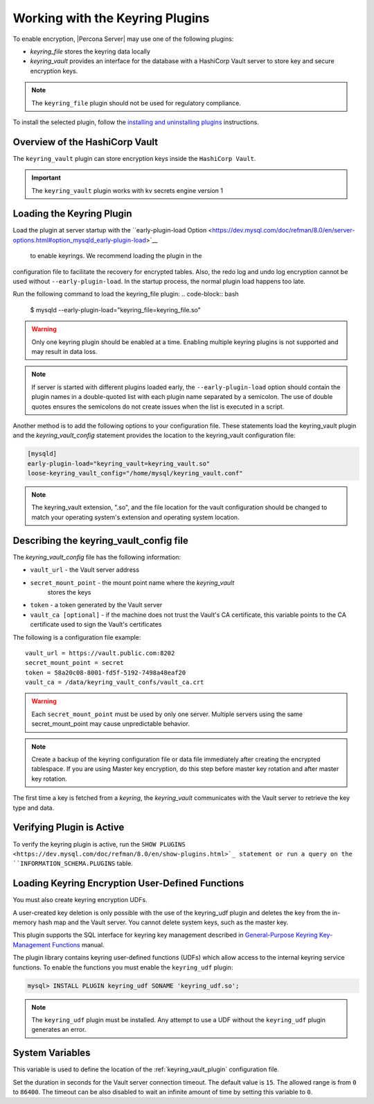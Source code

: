 .. _using-keyring-plugin:

=======================================================
Working with the Keyring Plugins
=======================================================

To enable encryption, |Percona Server| may use one of the following plugins:

*  `keyring_file` stores the keyring data locally

* `keyring_vault` provides an interface for the database with a HashiCorp Vault
  server to store key and secure encryption keys.

.. note::

    The ``keyring_file`` plugin should not be used for regulatory compliance.

To install the selected plugin, follow the `installing and uninstalling plugins
<https://dev.mysql.com/doc/refman/8.0/en/plugin-loading.html>`__ instructions.

Overview of the HashiCorp Vault
--------------------------------

The ``keyring_vault`` plugin can store encryption keys inside the ``HashiCorp
Vault``.

.. important::

    The ``keyring_vault`` plugin works with kv secrets engine version 1

.. seealso::

    HashiCorp Documentation:

    Installing Vault
    https://www.vaultproject.io/docs/install/index.html

    KV Secrets Engine - Version 1
    https://www.vaultproject.io/docs/secrets/kv/kv-v1.html

    Production Hardening
    https://learn.hashicorp.com/vault/operations/production-hardening


Loading the Keyring Plugin
------------------------------------------------------------------------------

Load the plugin at server startup with the ``early-plugin-load Option
<https://dev.mysql.com/doc/refman/8.0/en/server-options.html#option_mysqld_early-plugin-load>`__
 to enable keyrings. We recommend loading the plugin in the
configuration file to facilitate the recovery for encrypted tables. Also, the
redo log and undo log encryption cannot be used without ``--early-plugin-load``.
In the startup process, the normal plugin load happens too late.

Run the following command to load the keyring_file plugin:
.. code-block:: bash

   $ mysqld --early-plugin-load="keyring_file=keyring_file.so"

.. warning::

    Only one keyring plugin should be enabled at a time. Enabling multiple
    keyring plugins is not supported and may result in data loss.

.. note::

     If server is started with different plugins loaded early, the
     ``--early-plugin-load`` option should contain the plugin names in a
     double-quoted list with each plugin name separated by a semicolon. The
     use of double quotes ensures the semicolons do not create issues when the
     list is executed in a script.

Another method is to add the following options to your configuration file.
These statements load the keyring_vault plugin and the `keyring_vault_config`
statement provides the location to the keyring_vault configuration file:

.. code-block:: guess

    [mysqld]
    early-plugin-load="keyring_vault=keyring_vault.so"
    loose-keyring_vault_config="/home/mysql/keyring_vault.conf"

.. note::

    The keyring_vault extension, ".so", and the file location for the vault
    configuration should be changed to match your operating system's extension
    and operating system location.


Describing the keyring_vault_config file
-----------------------------------------
The `keyring_vault_config` file has the following information:

* ``vault_url`` - the Vault server address

* ``secret_mount_point`` - the mount point name where the `keyring_vault`
    stores the keys

* ``token`` - a token generated by the Vault server

* ``vault_ca [optional]`` - if the machine does not trust the Vault's CA
  certificate, this variable points to the CA certificate used to sign the
  Vault's certificates

The following is a configuration file example: ::

  vault_url = https://vault.public.com:8202
  secret_mount_point = secret
  token = 58a20c08-8001-fd5f-5192-7498a48eaf20
  vault_ca = /data/keyring_vault_confs/vault_ca.crt

.. warning::

    Each ``secret_mount_point`` must be used by only one server. Multiple
    servers using the same secret_mount_point may cause unpredictable behavior.

.. note::

    Create a backup of the keyring configuration file or data file immediately
    after creating the encrypted tablespace.
    If you are using Master key encryption, do this step before master key
    rotation and after master key rotation.

The first time a key is fetched from a `keyring`, the `keyring_vault`
communicates with the Vault server to retrieve the key type and data.

Verifying Plugin is Active
---------------------------

To verify the keyring plugin is active, run the ``SHOW PLUGINS
<https://dev.mysql.com/doc/refman/8.0/en/show-plugins.html>`_ statement or
run a query on the ``INFORMATION_SCHEMA.PLUGINS`` table.

Loading Keyring Encryption User-Defined Functions
--------------------------------------------------

You must also create keyring encryption UDFs.

A user-created key deletion is only possible with the use of the keyring_udf
plugin and deletes the key from the in-memory hash map and the Vault server.
You cannot delete system keys, such as the master key.

This plugin supports the SQL interface for keyring key management described in
`General-Purpose Keyring Key-Management Functions
<https://dev.mysql.com/doc/refman/8.0/en/keyring-udfs-general-purpose.html>`_
manual.

The plugin library contains keyring user-defined functions (UDFs) which allow
access to the internal keyring service functions. To enable the functions you
must enable the ``keyring_udf`` plugin:

.. code-block:: MySQL

    mysql> INSTALL PLUGIN keyring_udf SONAME 'keyring_udf.so';

.. note::

    The ``keyring_udf`` plugin must be installed. Any attempt to use a UDF
    without the ``keyring_udf`` plugin generates an error.


System Variables
--------------------

.. variable:: keyring_vault_config

    :cli: ``--keyring-vault-config``
    :dyn: Yes
    :scope: Global
    :vartype: Text
    :default:

This variable is used to define the location of the :ref:`keyring_vault_plugin`
configuration file.

.. variable:: keyring_vault_timeout

  :cli: ``--keyring-vault-timeout``
  :dyn: Yes
  :scope: Global
  :vartype: Numeric
  :default: ``15``

Set the duration in seconds for the Vault server connection timeout. The
default value is ``15``. The allowed range is from ``0`` to ``86400``. The
timeout can be also disabled to wait an infinite amount of time by setting
this variable to ``0``.


